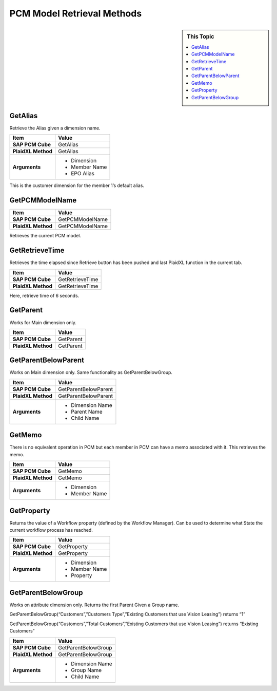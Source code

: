 .. sectionauthor:: Genova Morel <genova.morel@tartansolutions.com>
.. sectionauthor:: Paul Morel <paul.morel@tartansolutions.com>

PCM Model Retrieval Methods
======================================================

.. sidebar:: This Topic

   .. contents::
      :local:
      

GetAlias
-------------------
Retrieve the Alias given a dimension name. 

|overview|


+---------------------+-------------------------------+
| Item                | Value                         |
+=====================+===============================+
| **SAP PCM Cube**    | GetAlias                      |
+---------------------+-------------------------------+
| **PlaidXL Method**  | GetAlias                      |
+---------------------+-------------------------------+
| **Arguments**       | - Dimension                   |
|                     | - Member Name                 |
|                     | - EPO Alias                   |
+---------------------+-------------------------------+


This is the customer dimension for the member 1’s default alias.

|customer default|

GetPCMModelName
-------------------


+---------------------+-------------------------------+
| Item                | Value                         |
+=====================+===============================+
| **SAP PCM Cube**    | GetPCMModelName               |
+---------------------+-------------------------------+
| **PlaidXL Method**  | GetPCMModelName               |
+---------------------+-------------------------------+

Retrieves the current PCM model.

GetRetrieveTime
-------------------

Retrieves the time elapsed since Retrieve button has been pushed and last PlaidXL function in the current tab.

+---------------------+-------------------------------+
| Item                | Value                         |
+=====================+===============================+
| **SAP PCM Cube**    | GetRetrieveTime               |
+---------------------+-------------------------------+
| **PlaidXL Method**  | GetRetrieveTime               |
+---------------------+-------------------------------+

Here, retrieve time of 6 seconds.

|retrieve time|

GetParent
-------------------

Works for Main dimension only.

+---------------------+-------------------------------+
| Item                | Value                         |
+=====================+===============================+
| **SAP PCM Cube**    | GetParent                     |
+---------------------+-------------------------------+
| **PlaidXL Method**  | GetParent                     |
+---------------------+-------------------------------+


GetParentBelowParent
--------------------------------------

Works on Main dimension only. Same functionality as GetParentBelowGroup. 

+---------------------+-------------------------------+
| Item                | Value                         |
+=====================+===============================+
| **SAP PCM Cube**    | GetParentBelowParent          |
+---------------------+-------------------------------+
| **PlaidXL Method**  | GetParentBelowParent          |
+---------------------+-------------------------------+
| **Arguments**       | - Dimension Name              |
|                     | - Parent Name                 |
|                     | - Child Name                  |
+---------------------+-------------------------------+

|return 1|

|vision leasing|

GetMemo
-------------------

There is no equivalent operation in PCM but each member in PCM can have a memo associated with it. This retrieves the memo.

+---------------------+-------------------------------+
| Item                | Value                         |
+=====================+===============================+
| **SAP PCM Cube**    | GetMemo                       |
+---------------------+-------------------------------+
| **PlaidXL Method**  | GetMemo                       |
+---------------------+-------------------------------+
| **Arguments**       | - Dimension                   |
|                     | - Member Name                 |
+---------------------+-------------------------------+


GetProperty
-------------------

Returns the value of a Workflow property (defined by the Workflow Manager). Can be used to determine what State the current workflow process has reached.

+---------------------+-------------------------------+
| Item                | Value                         |
+=====================+===============================+
| **SAP PCM Cube**    | GetProperty                   |
+---------------------+-------------------------------+
| **PlaidXL Method**  | GetProperty                   |
+---------------------+-------------------------------+
| **Arguments**       | - Dimension                   |
|                     | - Member Name                 |
|                     | - Property                    |
+---------------------+-------------------------------+


GetParentBelowGroup
--------------------------------------

Works on attribute dimension only. Returns the first Parent Given a Group name. 

GetParentBelowGroup(“Customers”,”Customers Type”,”Existing Customers that use Vision Leasing”) returns “1” 

GetParentBelowGroup(“Customers”,”Total Customers”,”Existing Customers that use Vision Leasing”) returns “Existing Customers” 


+---------------------+-------------------------------+
| Item                | Value                         |
+=====================+===============================+
| **SAP PCM Cube**    | GetParentBelowGroup           |
+---------------------+-------------------------------+
| **PlaidXL Method**  | GetParentBelowGroup           |
+---------------------+-------------------------------+
| **Arguments**       | - Dimension Name              |
|                     | - Group Name                  |
|                     | - Child Name                  |
+---------------------+-------------------------------+


.. |overview| image:: ../../_static/img/plaidxl/plaidxl_retrieval_methods/plaidxl_special_info/getalias/1_overview.png
.. |customer default| image:: ../../_static/img/plaidxl/plaidxl_retrieval_methods/plaidxl_special_info/getalias/2_customer_default.png
.. |return 1| image:: ../../_static/img/plaidxl/plaidxl_retrieval_methods/plaidxl_special_info/getparentbelowgroup/1_return_1.png
.. |vision leasing| image:: ../../_static/img/plaidxl/plaidxl_retrieval_methods/plaidxl_special_info/getparentbelowgroup/2_vision_leasing.png
.. |retrieve time| image:: ../../_static/img/plaidxl/plaidxl_retrieval_methods/plaidxl_special_info/getretrievetime/1_retrieve_time.png


















